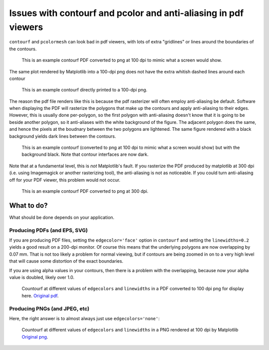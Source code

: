 ================================================================
Issues with contourf and pcolor and anti-aliasing in pdf viewers
================================================================

``contourf`` and ``pcolormesh`` can look bad in pdf viewers, with lots
of extra "gridlines" or lines around the boundaries of the contours.

.. figure:: exampleContour.pdf.png
   :alt: example contour.pdf

   This is an example contourf PDF converted to png at 100 dpi to mimic
   what a screen would show.

The same plot rendered by Matplotlib into a 100-dpi png does not have the
extra whitish dashed lines around each contour

.. figure:: exampleContour.png
   :alt: example contour.pdf

   This is an example contourf directly printed to a 100-dpi png.

The reason the pdf file renders like this is because the pdf rasterizer
will often employ anti-aliasing be default.  Software
when displaying the PDF will rasterize the polygons that make up the contours
and apply anti-aliasing to their edges.  However, this is usually done
per-polygon, so the first polygon with anti-aliasing doesn't know that
it is going to be beside another polygon, so it anti-aliases with the
white background of the figure.  The adjacent polygon does the same, and hence
the pixels at the boudnary between the two polygons are lightened.  The same
figure rendered with a black background yields dark lines between the
contours.

.. figure:: exampleContourBlack.pdf.png
   :alt: example contour.pdf

   This is an example contourf (converted to png at 100 dpi to mimic
   what a screen would show) but with the background black. Note that
   contour interfaces are now dark.

Note that at a fundamental level, this is *not* Matplotlib's fault.  If you
rasterize the PDF produced by matplotlib at 300 dpi (i.e. using
Imagemagick or another rasterizing tool), the anti-aliasing is
not as noticeable.  If you could turn anti-aliasing off for your
PDF viewer, this problem would not occur.

.. figure:: exampleContour.pdf.300.png
   :alt: example contour.pdf
   :scale: 33 %

   This is an example contourf PDF converted to png at 300 dpi.

What to do?
===========

What should be done depends on your application.

Producing PDFs (and EPS, SVG)
-----------------------------

If you are producing PDF
files, setting the ``edgecolor='face'`` option in ``contourf`` and setting
the ``linewidths=0.2`` yields a good result on a 200-dpi monitor.  Of course
this means that the underlying polygons are now overlapping by 0.07 mm.
That is not too likely a problem for normal viewing, but if contours are
being zoomed in on to a very high level that will cause some distortion of the
exact boundaries.

If you are using alpha values in your contours, then there is a problem with
the overlapping, because now your alpha value is doubled, likely over 1.0.

.. figure:: testcontour.pdf.png
   :alt: example contour.pdf

   Countourf at different values of ``edgecolors`` and ``linewidths`` in a PDF
   converted to 100 dpi png for display here.  `Original pdf`__.

.. __: ./testcontour.pdf

Producing PNGs (and JPEG, etc)
------------------------------

Here, the right answer is to almost always just use ``edgecolors='none'``:

.. figure:: testcontour.pdf.png
   :alt: example contour.pdf

   Countourf at different values of ``edgecolors`` and ``linewidths`` in a PNG
   rendered at 100 dpi by Matplotlib  `Original png`__.

.. __: ./testcontour.png
